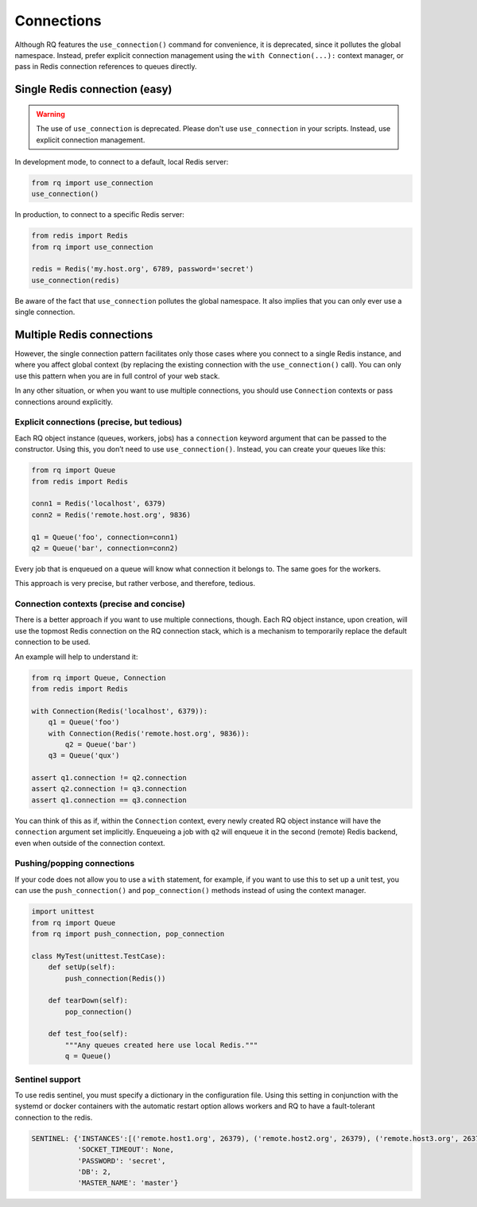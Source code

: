 Connections
===========

Although RQ features the ``use_connection()`` command for convenience,
it is deprecated, since it pollutes the global namespace. Instead,
prefer explicit connection management using the
``with Connection(...):`` context manager, or pass in Redis connection
references to queues directly.

Single Redis connection (easy)
------------------------------

.. warning::

   The use of ``use_connection`` is deprecated.
   Please don't use ``use_connection`` in your scripts.
   Instead, use explicit connection management.

In development mode, to connect to a default, local Redis server:

.. code:: python

   from rq import use_connection
   use_connection()

In production, to connect to a specific Redis server:

.. code:: python

   from redis import Redis
   from rq import use_connection

   redis = Redis('my.host.org', 6789, password='secret')
   use_connection(redis)

Be aware of the fact that ``use_connection`` pollutes the global
namespace. It also implies that you can only ever use a single
connection.

Multiple Redis connections
--------------------------

However, the single connection pattern facilitates only those cases
where you connect to a single Redis instance, and where you affect
global context (by replacing the existing connection with the
``use_connection()`` call). You can only use this pattern when you are
in full control of your web stack.

In any other situation, or when you want to use multiple connections,
you should use ``Connection`` contexts or pass connections around
explicitly.

Explicit connections (precise, but tedious)
~~~~~~~~~~~~~~~~~~~~~~~~~~~~~~~~~~~~~~~~~~~

Each RQ object instance (queues, workers, jobs) has a ``connection``
keyword argument that can be passed to the constructor. Using this, you
don’t need to use ``use_connection()``. Instead, you can create your
queues like this:

.. code:: python

   from rq import Queue
   from redis import Redis

   conn1 = Redis('localhost', 6379)
   conn2 = Redis('remote.host.org', 9836)

   q1 = Queue('foo', connection=conn1)
   q2 = Queue('bar', connection=conn2)

Every job that is enqueued on a queue will know what connection it
belongs to. The same goes for the workers.

This approach is very precise, but rather verbose, and therefore,
tedious.

Connection contexts (precise and concise)
~~~~~~~~~~~~~~~~~~~~~~~~~~~~~~~~~~~~~~~~~

There is a better approach if you want to use multiple connections,
though. Each RQ object instance, upon creation, will use the topmost
Redis connection on the RQ connection stack, which is a mechanism to
temporarily replace the default connection to be used.

An example will help to understand it:

.. code:: python

   from rq import Queue, Connection
   from redis import Redis

   with Connection(Redis('localhost', 6379)):
       q1 = Queue('foo')
       with Connection(Redis('remote.host.org', 9836)):
           q2 = Queue('bar')
       q3 = Queue('qux')

   assert q1.connection != q2.connection
   assert q2.connection != q3.connection
   assert q1.connection == q3.connection

You can think of this as if, within the ``Connection`` context, every
newly created RQ object instance will have the ``connection`` argument
set implicitly. Enqueueing a job with ``q2`` will enqueue it in the
second (remote) Redis backend, even when outside of the connection
context.

Pushing/popping connections
~~~~~~~~~~~~~~~~~~~~~~~~~~~

If your code does not allow you to use a ``with`` statement, for
example, if you want to use this to set up a unit test, you can use the
``push_connection()`` and ``pop_connection()`` methods instead of using
the context manager.

.. code:: python

   import unittest
   from rq import Queue
   from rq import push_connection, pop_connection

   class MyTest(unittest.TestCase):
       def setUp(self):
           push_connection(Redis())

       def tearDown(self):
           pop_connection()

       def test_foo(self):
           """Any queues created here use local Redis."""
           q = Queue()

Sentinel support
~~~~~~~~~~~~~~~~

To use redis sentinel, you must specify a dictionary in the
configuration file. Using this setting in conjunction with the systemd
or docker containers with the automatic restart option allows workers
and RQ to have a fault-tolerant connection to the redis.

.. code:: python

   SENTINEL: {'INSTANCES':[('remote.host1.org', 26379), ('remote.host2.org', 26379), ('remote.host3.org', 26379)],
              'SOCKET_TIMEOUT': None,
              'PASSWORD': 'secret',
              'DB': 2,
              'MASTER_NAME': 'master'}
